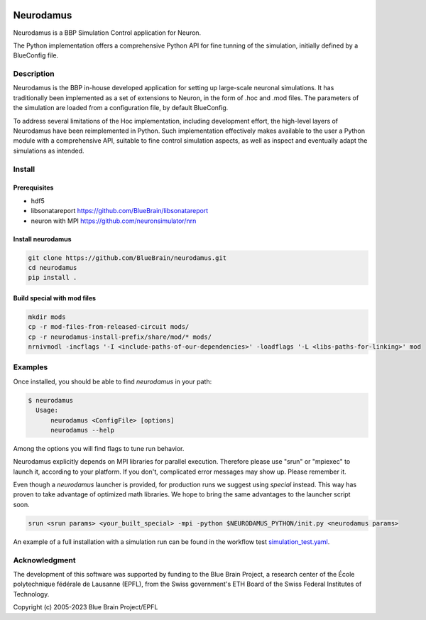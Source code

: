 |banner|

=============
Neurodamus
=============
.. image:: https://zenodo.org/badge/DOI/10.5281/zenodo.8075202.svg
   :target: https://doi.org/10.5281/zenodo.8075202


Neurodamus is a BBP Simulation Control application for Neuron.

The Python implementation offers a comprehensive Python API for fine tunning of the simulation, initially defined by a BlueConfig file.


Description
===========

Neurodamus is the BBP in-house developed application for setting up large-scale neuronal simulations.
It has traditionally been implemented as a set of extensions to Neuron, in the form of .hoc and .mod files.
The parameters of the simulation are loaded from a configuration file, by default BlueConfig.

To address several limitations of the Hoc implementation, including development effort, the
high-level layers of Neurodamus have been reimplemented in Python.
Such implementation effectively makes available to the user a Python module with a comprehensive
API, suitable to fine control simulation aspects, as well as inspect and eventually adapt the
simulations as intended.

Install
=======

Prerequisites
-------------
- hdf5
- libsonatareport https://github.com/BlueBrain/libsonatareport
- neuron with MPI https://github.com/neuronsimulator/nrn

Install neurodamus
------------------
.. code-block:: sh

  git clone https://github.com/BlueBrain/neurodamus.git
  cd neurodamus
  pip install .

Build special with mod files
----------------------------
.. code-block:: sh

  mkdir mods
  cp -r mod-files-from-released-circuit mods/
  cp -r neurodamus-install-prefix/share/mod/* mods/
  nrnivmodl -incflags '-I <include-paths-of-our-dependencies>' -loadflags '-L <libs-paths-for-linking>' mod

Examples
========
Once installed, you should be able to find `neurodamus` in your path:

.. code-block::

  $ neurodamus
    Usage:
        neurodamus <ConfigFile> [options]
        neurodamus --help

Among the options you will find flags to tune run behavior.

Neurodamus explicitly depends on MPI libraries for parallel execution.
Therefore please use "srun" or "mpiexec" to launch it, according to your platform. If you
don't, complicated error messages may show up. Please remember it.

Even though a `neurodamus` launcher is provided, for production runs we suggest using
`special` instead. This way has proven to take advantage of optimized math libraries.
We hope to bring the same advantages to the launcher script soon.

.. code-block:: sh

 srun <srun params> <your_built_special> -mpi -python $NEURODAMUS_PYTHON/init.py <neurodamus params>

An example of a full installation with a simulation run can be found in the workflow test
`simulation_test.yaml <https://github.com/BlueBrain/neurodamus/blob/main/.github/workflows/simulation_test.yml>`__.

Acknowledgment
==============
The development of this software was supported by funding to the Blue Brain Project,
a research center of the École polytechnique fédérale de Lausanne (EPFL),
from the Swiss government's ETH Board of the Swiss Federal Institutes of Technology.

Copyright (c) 2005-2023 Blue Brain Project/EPFL

.. substitutions
.. |banner| image:: docs/img/neurodamus_banner_230701.png

